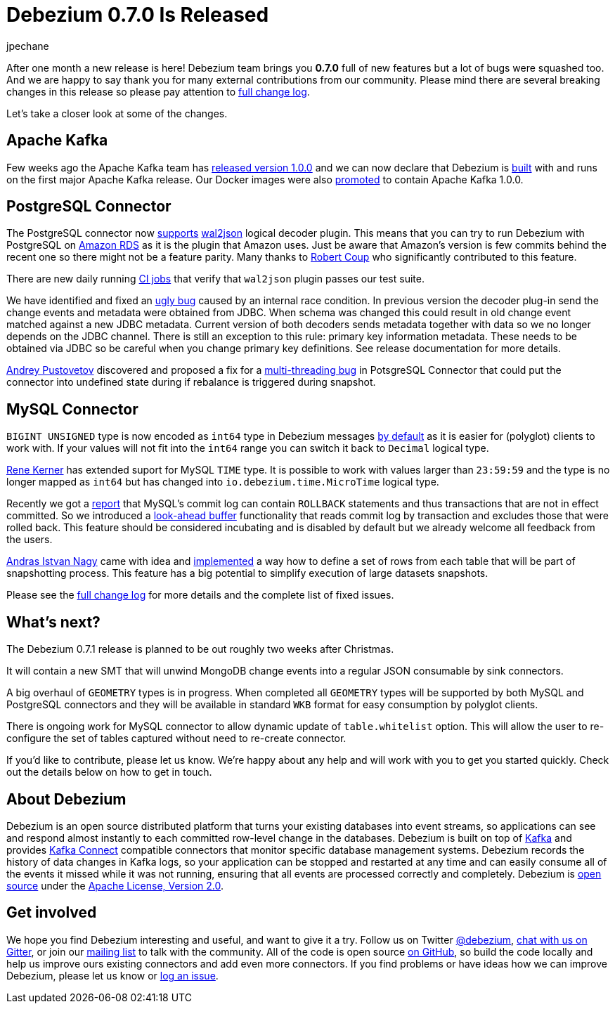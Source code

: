 = Debezium 0.7.0 Is Released
jpechane
:awestruct-tags: [ releases, mysql, mongodb, postgres, docker ]
:awestruct-layout: blog-post


After one month a new release is here! Debezium team brings you  *0.7.0* full of new features but a lot of bugs were squashed too.
And we are happy to say thank you for many external contributions from our community.
Please mind there are several breaking changes in this release so please pay attention to link:/docs/releases/#release-0-7-0[full change log].

Let's take a closer look at some of the changes.

== Apache Kafka
Few weeks ago the Apache Kafka team has https://www.confluent.io/blog/apache-kafka-goes-1-0/[released version 1.0.0] and we can now declare that Debezium is https://issues.jboss.org/browse/DBZ-432[built] with and runs on the first major Apache Kafka release.
Our Docker images were also https://issues.jboss.org/browse/DBZ-433[promoted] to contain Apache Kafka 1.0.0.

== PostgreSQL Connector

The PostgreSQL connector now https://issues.jboss.org/browse/DBZ-258[supports] https://github.com/eulerto/wal2json[wal2json] logical decoder plugin.
This means that you can try to run Debezium with PostgreSQL on https://aws.amazon.com/rds/[Amazon RDS] as it is the plugin that Amazon uses.
Just be aware that Amazon's version is few commits behind the recent one so there might not be a feature parity.
Many thanks to https://github.com/rcoup[Robert Coup] who significantly contributed to this feature.

There are new daily running https://issues.jboss.org/browse/DBZ-495[CI jobs] that verify that `wal2json` plugin passes our test suite.

We have identified and fixed an https://issues.jboss.org/browse/DBZ-379[ugly bug] caused by an internal race condition.
In previous version the decoder plug-in send the change events and metadata were obtained from JDBC.
When schema was changed this could result in old change event matched against a new JDBC metadata.
Current version of both decoders sends metadata together with data so we no longer depends on the JDBC channel.
There is still an exception to this rule: primary key information metadata.
These needs to be obtained via JDBC so be careful when you change primary key definitions.
See release documentation for more details.

https://github.com/jchipmunk[Andrey Pustovetov] discovered and proposed a fix for a https://issues.jboss.org/browse/DBZ-501[multi-threading bug] in PotsgreSQL Connector that could put the connector into undefined state during if rebalance is triggered during snapshot. 

== MySQL Connector

`BIGINT UNSIGNED` type is now encoded as `int64` type in  Debezium messages https://issues.jboss.org/browse/DBZ-495[by default] as it is easier for (polyglot) clients to work with.
If your values will not fit into the `int64` range you can switch it back to `Decimal` logical type.

https://github.com/rk3rn3r[Rene Kerner] has extended suport for MySQL `TIME` type.
It is possible to work with values larger than `23:59:59` and the type is no longer mapped as `int64` but has changed into `io.debezium.time.MicroTime` logical type.

Recently we got a https://issues.jboss.org/browse/DBZ-390[report] that MySQL's commit log can contain `ROLLBACK` statements and thus transactions that are not in effect committed.
So we introduced a https://issues.jboss.org/browse/DBZ-406[look-ahead buffer] functionality that reads commit log by transaction and excludes those that were rolled back.
This feature should be considered incubating and is disabled by default but we already welcome all feedback from the users.

https://github.com/ainagy[Andras Istvan Nagy] came with idea and https://issues.jboss.org/browse/DBZ-349[implemented] a way how to define a set of rows from each table that will be part of snapshotting process.
This feature has a big potential to simplify execution of large datasets snapshots.

Please see the link:/docs/releases/#release-0-7-0[full change log] for more details and the complete list of fixed issues.

== What's next?

The Debezium 0.7.1 release is planned to be out roughly two weeks after Christmas.

It will contain a new SMT that will unwind MongoDB change events into a regular JSON consumable by sink connectors.

A big overhaul of `GEOMETRY` types is in progress.
When completed all `GEOMETRY` types will be supported by both MySQL and PostgreSQL connectors and they will be available in standard `WKB` format for easy consumption by polyglot clients.

There is ongoing work for MySQL connector to allow dynamic update of `table.whitelist` option.
This will allow the user to re-configure the set of tables captured without need to re-create connector.

If you'd like to contribute, please let us know.
We're happy about any help and will work with you to get you started quickly.
Check out the details below on how to get in touch.

== About Debezium

Debezium is an open source distributed platform that turns your existing databases into event streams,
so applications can see and respond almost instantly to each committed row-level change in the databases.
Debezium is built on top of http://kafka.apache.org/[Kafka] and provides http://kafka.apache.org/documentation.html#connect[Kafka Connect] compatible connectors that monitor specific database management systems.
Debezium records the history of data changes in Kafka logs, so your application can be stopped and restarted at any time and can easily consume all of the events it missed while it was not running,
ensuring that all events are processed correctly and completely.
Debezium is link:/license[open source] under the http://www.apache.org/licenses/LICENSE-2.0.html[Apache License, Version 2.0].

== Get involved

We hope you find Debezium interesting and useful, and want to give it a try.
Follow us on Twitter https://twitter.com/debezium[@debezium], https://gitter.im/debezium/user[chat with us on Gitter],
or join our https://groups.google.com/forum/#!forum/debezium[mailing list] to talk with the community.
All of the code is open source https://github.com/debezium/[on GitHub],
so build the code locally and help us improve ours existing connectors and add even more connectors.
If you find problems or have ideas how we can improve Debezium, please let us know or https://issues.jboss.org/projects/DBZ/issues/[log an issue].
